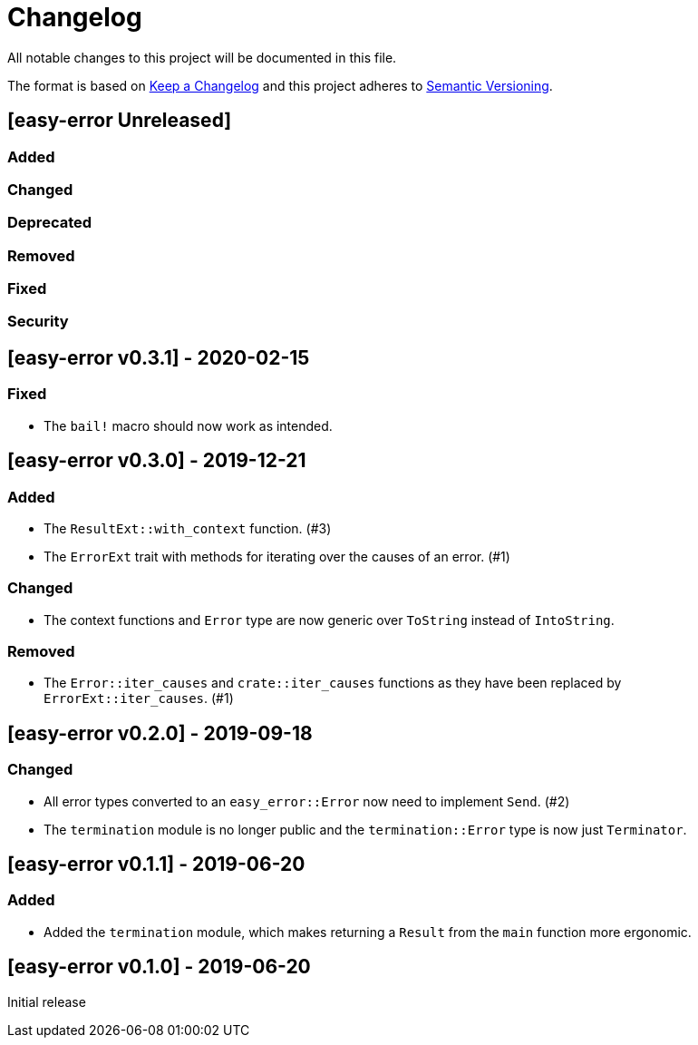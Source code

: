 = Changelog

All notable changes to this project will be documented in this file.

The format is based on https://keepachangelog.com/en/1.0.0/[Keep a Changelog] and this project adheres to https://semver.org/spec/v2.0.0.html[Semantic Versioning].

== [easy-error Unreleased] ==

=== Added ===

=== Changed ===

=== Deprecated ===

=== Removed ===

=== Fixed ===

=== Security ===

//------------------------------------------------------------------------------
// Past Releases
//------------------------------------------------------------------------------

== [easy-error v0.3.1] - 2020-02-15 ==

=== Fixed ===

* The `bail!` macro should now work as intended.

== [easy-error v0.3.0] - 2019-12-21 ==

=== Added ===

* The `ResultExt::with_context` function. (#3)
* The `ErrorExt` trait with methods for iterating over the causes of an error. (#1)

=== Changed ===

* The context functions and `Error` type are now generic over `ToString` instead of `IntoString`.

=== Removed ===

* The `Error::iter_causes` and `crate::iter_causes` functions as they have been replaced by `ErrorExt::iter_causes`. (#1)

== [easy-error v0.2.0] - 2019-09-18 ==

=== Changed ===

* All error types converted to an `easy_error::Error` now need to implement `Send`. (#2)
* The `termination` module is no longer public and the `termination::Error` type is now just `Terminator`.

== [easy-error v0.1.1] - 2019-06-20 ==

=== Added ===

* Added the `termination` module, which makes returning a `Result` from the `main` function more ergonomic.

== [easy-error v0.1.0] - 2019-06-20 ==

Initial release
